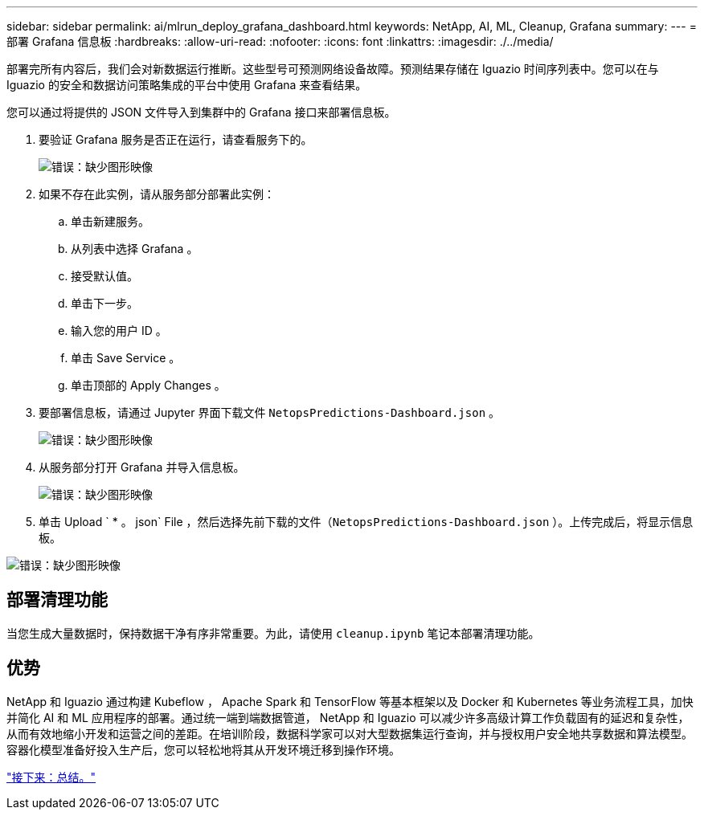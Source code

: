 ---
sidebar: sidebar 
permalink: ai/mlrun_deploy_grafana_dashboard.html 
keywords: NetApp, AI, ML, Cleanup, Grafana 
summary:  
---
= 部署 Grafana 信息板
:hardbreaks:
:allow-uri-read: 
:nofooter: 
:icons: font
:linkattrs: 
:imagesdir: ./../media/


[role="lead"]
部署完所有内容后，我们会对新数据运行推断。这些型号可预测网络设备故障。预测结果存储在 Iguazio 时间序列表中。您可以在与 Iguazio 的安全和数据访问策略集成的平台中使用 Grafana 来查看结果。

您可以通过将提供的 JSON 文件导入到集群中的 Grafana 接口来部署信息板。

. 要验证 Grafana 服务是否正在运行，请查看服务下的。
+
image:mlrun_image22.png["错误：缺少图形映像"]

. 如果不存在此实例，请从服务部分部署此实例：
+
.. 单击新建服务。
.. 从列表中选择 Grafana 。
.. 接受默认值。
.. 单击下一步。
.. 输入您的用户 ID 。
.. 单击 Save Service 。
.. 单击顶部的 Apply Changes 。


. 要部署信息板，请通过 Jupyter 界面下载文件 `NetopsPredictions-Dashboard.json` 。
+
image:mlrun_image23.png["错误：缺少图形映像"]

. 从服务部分打开 Grafana 并导入信息板。
+
image:mlrun_image24.png["错误：缺少图形映像"]

. 单击 Upload ` * 。 json` File ，然后选择先前下载的文件（`NetopsPredictions-Dashboard.json` ）。上传完成后，将显示信息板。


image:mlrun_image25.png["错误：缺少图形映像"]



== 部署清理功能

当您生成大量数据时，保持数据干净有序非常重要。为此，请使用 `cleanup.ipynb` 笔记本部署清理功能。



== 优势

NetApp 和 Iguazio 通过构建 Kubeflow ， Apache Spark 和 TensorFlow 等基本框架以及 Docker 和 Kubernetes 等业务流程工具，加快并简化 AI 和 ML 应用程序的部署。通过统一端到端数据管道， NetApp 和 Iguazio 可以减少许多高级计算工作负载固有的延迟和复杂性，从而有效地缩小开发和运营之间的差距。在培训阶段，数据科学家可以对大型数据集运行查询，并与授权用户安全地共享数据和算法模型。容器化模型准备好投入生产后，您可以轻松地将其从开发环境迁移到操作环境。

link:mlrun_conclusion.html["接下来：总结。"]
